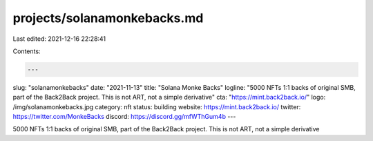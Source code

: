 projects/solanamonkebacks.md
============================

Last edited: 2021-12-16 22:28:41

Contents:

.. code-block:: md

    ---
slug: "solanamonkebacks"
date: "2021-11-13"
title: "Solana Monke Backs"
logline: "5000 NFTs 1:1 backs of original SMB, part of the Back2Back project. This is not ART, not a simple derivative"
cta: "https://mint.back2back.io/"
logo: /img/solanamonkebacks.jpg
category: nft
status: building
website: https://mint.back2back.io/
twitter: https://twitter.com/MonkeBacks
discord: https://discord.gg/mfWThGum4b
---

5000 NFTs 1:1 backs of original SMB, part of the Back2Back project. This is not ART, not a simple derivative


